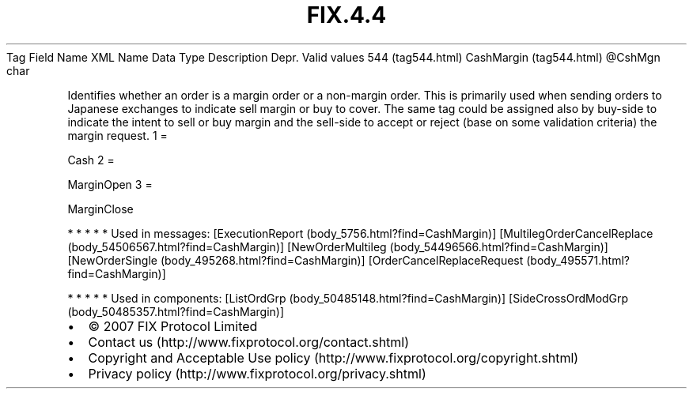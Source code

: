 .TH FIX.4.4 "" "" "Tag #544"
Tag
Field Name
XML Name
Data Type
Description
Depr.
Valid values
544 (tag544.html)
CashMargin (tag544.html)
\@CshMgn
char
.PP
Identifies whether an order is a margin order or a non-margin
order. This is primarily used when sending orders to Japanese
exchanges to indicate sell margin or buy to cover. The same tag
could be assigned also by buy-side to indicate the intent to sell
or buy margin and the sell-side to accept or reject (base on some
validation criteria) the margin request.
1
=
.PP
Cash
2
=
.PP
MarginOpen
3
=
.PP
MarginClose
.PP
   *   *   *   *   *
Used in messages:
[ExecutionReport (body_5756.html?find=CashMargin)]
[MultilegOrderCancelReplace (body_54506567.html?find=CashMargin)]
[NewOrderMultileg (body_54496566.html?find=CashMargin)]
[NewOrderSingle (body_495268.html?find=CashMargin)]
[OrderCancelReplaceRequest (body_495571.html?find=CashMargin)]
.PP
   *   *   *   *   *
Used in components:
[ListOrdGrp (body_50485148.html?find=CashMargin)]
[SideCrossOrdModGrp (body_50485357.html?find=CashMargin)]

.PD 0
.P
.PD

.PP
.PP
.IP \[bu] 2
© 2007 FIX Protocol Limited
.IP \[bu] 2
Contact us (http://www.fixprotocol.org/contact.shtml)
.IP \[bu] 2
Copyright and Acceptable Use policy (http://www.fixprotocol.org/copyright.shtml)
.IP \[bu] 2
Privacy policy (http://www.fixprotocol.org/privacy.shtml)
